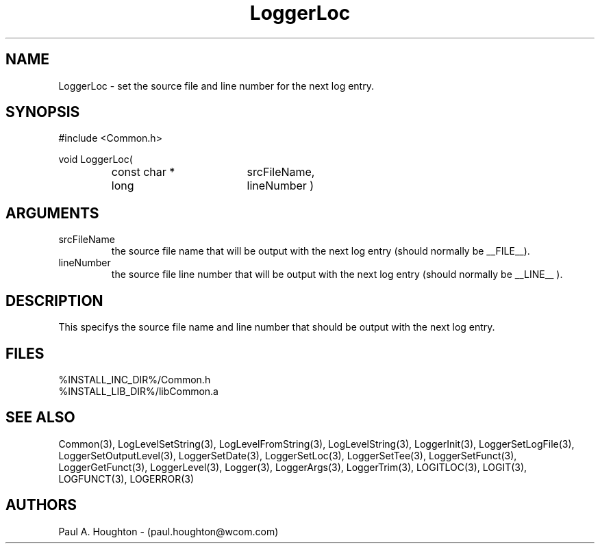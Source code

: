 .\"
.\" File:      LoggerLoc.3
.\" Project:   Common
.\" Desc:        
.\"
.\"     Man page for LoggerLoc
.\"
.\" Author:      Paul A. Houghton - (paul.houghton@wcom.com)
.\" Created:     06/21/94
.\"
.\" Revision History: (See end of file for Revision Log)
.\"
.\"  Last Mod By:    $Author$
.\"  Last Mod:       $Date$
.\"  Version:        $Revision$
.\"
.\" $Id$
.\"
.TH LoggerLoc 3  "05/05/97 04:22 (Common)"
.SH NAME
LoggerLoc \- set the source file and line number for the next log entry.
.SH SYNOPSIS
#include <Common.h>
.LP
void LoggerLoc(
.PD 0
.RS
.TP 18
const char *
srcFileName,
.TP 18
long
lineNumber )
.RE
.PD
.SH ARGUMENTS
.TP
srcFileName
the source file name that will be output with the next log entry
(should normally be __FILE__).
.TP
lineNumber
the source file line number that will be output with the next log
entry (should normally be __LINE__ ).
.SH DESCRIPTION
This specifys the source file name and line number that should be
output with the next log entry.
.SH FILES
.PD 0
%INSTALL_INC_DIR%/Common.h
.LP
%INSTALL_LIB_DIR%/libCommon.a
.PD
.SH "SEE ALSO"
Common(3), LogLevelSetString(3), LogLevelFromString(3), LogLevelString(3),
LoggerInit(3), LoggerSetLogFile(3), LoggerSetOutputLevel(3),
LoggerSetDate(3), LoggerSetLoc(3), LoggerSetTee(3),
LoggerSetFunct(3), LoggerGetFunct(3), LoggerLevel(3), Logger(3),
LoggerArgs(3), LoggerTrim(3),
LOGITLOC(3), LOGIT(3), LOGFUNCT(3), LOGERROR(3) 
.SH AUTHORS
Paul A. Houghton - (paul.houghton@wcom.com)

.\"
.\" Revision Log:
.\"
.\" $Log$
.\" Revision 2.1  1997/05/07 11:35:02  houghton
.\" Updated for release 2.01.02
.\"
.\" Revision 2.0  1995/10/28 17:34:48  houghton
.\" Move to Version 2.0
.\"
.\" Revision 1.1  1994/07/05  21:38:10  houghton
.\" Updated man pages for all libCommon functions.
.\"
.\"
